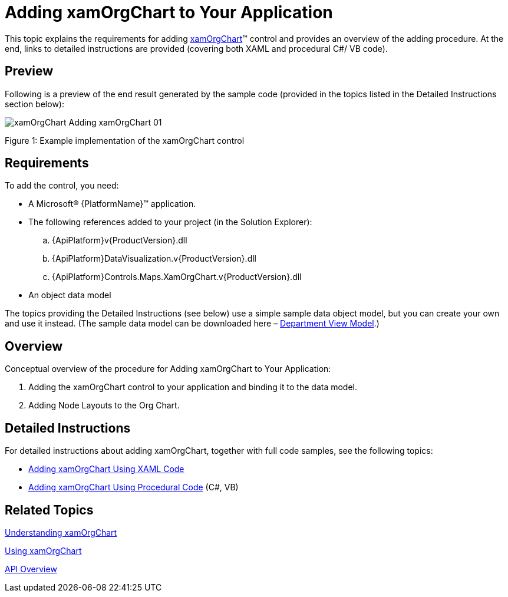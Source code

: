 ﻿////

|metadata|
{
    "name": "xamorgchart-adding-xamorgchart-to-your-application",
    "controlName": ["xamOrgChart"],
    "tags": ["Getting Started"],
    "guid": "e49e46bc-f65f-44e3-a93f-f5d27745866f",  
    "buildFlags": [],
    "createdOn": "2016-05-25T18:21:57.6392953Z"
}
|metadata|
////

= Adding xamOrgChart to Your Application

This topic explains the requirements for adding link:{ApiPlatform}controls.maps.xamorgchart{ApiVersion}~infragistics.controls.maps.xamorgchart.html[xamOrgChart]™ control and provides an overview of the adding procedure. At the end, links to detailed instructions are provided (covering both XAML and procedural C#/ VB code).

== Preview

Following is a preview of the end result generated by the sample code (provided in the topics listed in the Detailed Instructions section below):

image::images/xamOrgChart_Adding_xamOrgChart_01.png[]

Figure 1: Example implementation of the xamOrgChart control

== Requirements

To add the control, you need:

* A Microsoft® {PlatformName}™ application.
* The following references added to your project (in the Solution Explorer):

.. {ApiPlatform}v{ProductVersion}.dll

ifdef::wpf[]
.. {ApiPlatform}DataManager.v{ProductVersion}.dll

endif::wpf[]

.. {ApiPlatform}DataVisualization.v{ProductVersion}.dll
.. {ApiPlatform}Controls.Maps.XamOrgChart.v{ProductVersion}.dll

* An object data model

The topics providing the Detailed Instructions (see below) use a simple sample data object model, but you can create your own and use it instead. (The sample data model can be downloaded here – link:resources-departmentviewmodel.html[Department View Model].)

== Overview

Conceptual overview of the procedure for Adding xamOrgChart to Your Application:

[start=1]
. Adding the xamOrgChart control to your application and binding it to the data model.
[start=2]
. Adding Node Layouts to the Org Chart.

== Detailed Instructions

For detailed instructions about adding xamOrgChart, together with full code samples, see the following topics:

* link:xamorgchart-adding-xamorgchart-using-xaml-code.html[Adding xamOrgChart Using XAML Code]
* link:xamorgchart-adding-xamorgchart-using-procedural-code.html[Adding xamOrgChart Using Procedural Code] (C#, VB)

== *Related Topics*

link:xamorgchart-understanding-xamorgchart.html[Understanding xamOrgChart]

link:xamorgchart-using-xamorgchart.html[Using xamOrgChart]

link:xamorgchart-api-overview.html[API Overview]
